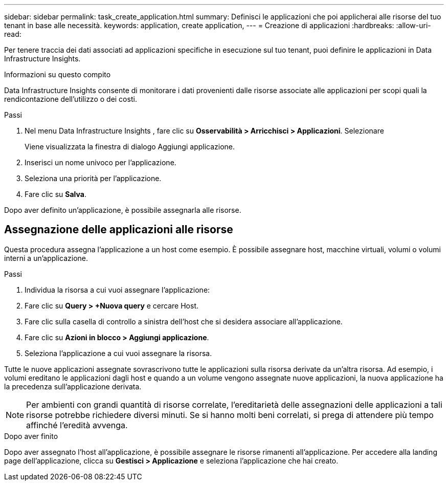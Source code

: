 ---
sidebar: sidebar 
permalink: task_create_application.html 
summary: Definisci le applicazioni che poi applicherai alle risorse del tuo tenant in base alle necessità. 
keywords: application, create application, 
---
= Creazione di applicazioni
:hardbreaks:
:allow-uri-read: 


[role="lead"]
Per tenere traccia dei dati associati ad applicazioni specifiche in esecuzione sul tuo tenant, puoi definire le applicazioni in Data Infrastructure Insights.

.Informazioni su questo compito
Data Infrastructure Insights consente di monitorare i dati provenienti dalle risorse associate alle applicazioni per scopi quali la rendicontazione dell'utilizzo o dei costi.

.Passi
. Nel menu Data Infrastructure Insights , fare clic su *Osservabilità > Arricchisci > Applicazioni*.  Selezionare
+
Viene visualizzata la finestra di dialogo Aggiungi applicazione.

. Inserisci un nome univoco per l'applicazione.
. Seleziona una priorità per l'applicazione.
. Fare clic su *Salva*.


Dopo aver definito un'applicazione, è possibile assegnarla alle risorse.



== Assegnazione delle applicazioni alle risorse

Questa procedura assegna l'applicazione a un host come esempio.  È possibile assegnare host, macchine virtuali, volumi o volumi interni a un'applicazione.

.Passi
. Individua la risorsa a cui vuoi assegnare l'applicazione:
. Fare clic su *Query > +Nuova query* e cercare Host.
. Fare clic sulla casella di controllo a sinistra dell'host che si desidera associare all'applicazione.
. Fare clic su *Azioni in blocco > Aggiungi applicazione*.
. Seleziona l'applicazione a cui vuoi assegnare la risorsa.


Tutte le nuove applicazioni assegnate sovrascrivono tutte le applicazioni sulla risorsa derivate da un'altra risorsa.  Ad esempio, i volumi ereditano le applicazioni dagli host e quando a un volume vengono assegnate nuove applicazioni, la nuova applicazione ha la precedenza sull'applicazione derivata.


NOTE: Per ambienti con grandi quantità di risorse correlate, l'ereditarietà delle assegnazioni delle applicazioni a tali risorse potrebbe richiedere diversi minuti.  Se si hanno molti beni correlati, si prega di attendere più tempo affinché l'eredità avvenga.

.Dopo aver finito
Dopo aver assegnato l'host all'applicazione, è possibile assegnare le risorse rimanenti all'applicazione.  Per accedere alla landing page dell'applicazione, clicca su *Gestisci > Applicazione* e seleziona l'applicazione che hai creato.
